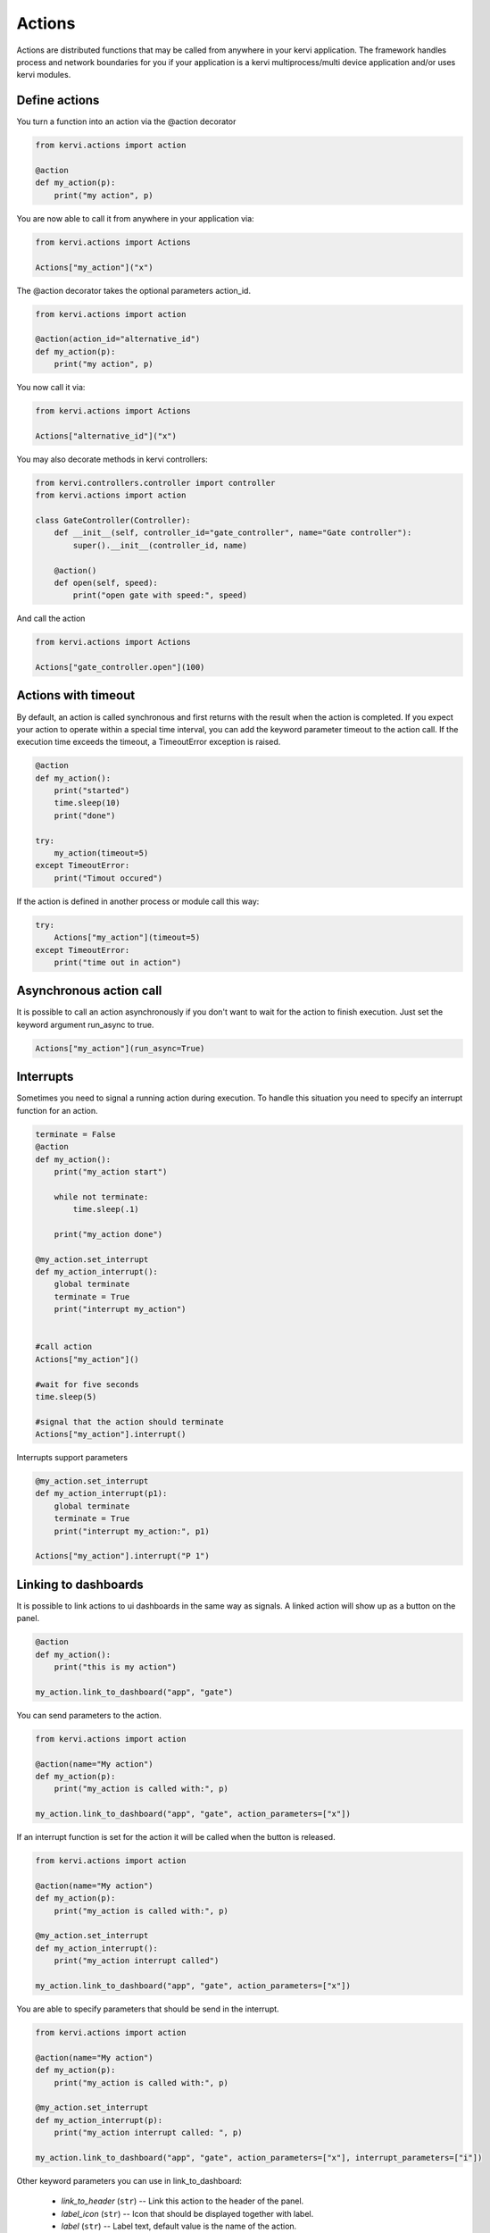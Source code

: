 ==============
Actions
==============

Actions are distributed functions that may be called from anywhere in your kervi application.
The framework handles process and network boundaries for you if your application
is a kervi multiprocess/multi device application and/or uses kervi modules. 

Define actions
--------------

You turn a function into an action via the @action decorator

.. code:: python

    from kervi.actions import action

    @action
    def my_action(p):
        print("my action", p)


You are now able to call it from anywhere in your application via:

.. code:: python

    from kervi.actions import Actions

    Actions["my_action"]("x")


The @action decorator takes the optional parameters action_id.

.. code:: python

    from kervi.actions import action

    @action(action_id="alternative_id")
    def my_action(p):
        print("my action", p)

You now call it via:

.. code:: python

    from kervi.actions import Actions

    Actions["alternative_id"]("x")


You may also decorate methods in kervi controllers:

.. code:: python

    from kervi.controllers.controller import controller
    from kervi.actions import action
    
    class GateController(Controller):
        def __init__(self, controller_id="gate_controller", name="Gate controller"):
            super().__init__(controller_id, name)

        @action()
        def open(self, speed):
            print("open gate with speed:", speed)

And call the action

.. code:: python

    from kervi.actions import Actions

    Actions["gate_controller.open"](100)

Actions with timeout
--------------------

By default, an action is called synchronous and first returns with the result when the action is completed.
If you expect your action to operate within a special time interval, you can add the keyword parameter timeout to
the action call. If the execution time exceeds the timeout, a TimeoutError exception is raised.

.. code:: python

    @action
    def my_action():
        print("started")
        time.sleep(10)
        print("done")

    try:
        my_action(timeout=5)
    except TimeoutError:
        print("Timout occured")

If the action is defined in another process or module call this way:

.. code:: python

    try:
        Actions["my_action"](timeout=5)
    except TimeoutError:
        print("time out in action")

Asynchronous action call
------------------------

It is possible to call an action asynchronously if you don't want to wait for the action to finish execution.
Just set the keyword argument run_async to true.

.. code:: python

    Actions["my_action"](run_async=True)


Interrupts
---------

Sometimes you need to signal a running action during execution. 
To handle this situation you need to specify an interrupt function for an action.

.. code:: python

    terminate = False
    @action
    def my_action():
        print("my_action start")
        
        while not terminate:
            time.sleep(.1)

        print("my_action done")

    @my_action.set_interrupt
    def my_action_interrupt():
        global terminate
        terminate = True
        print("interrupt my_action")

    
    #call action
    Actions["my_action"]()

    #wait for five seconds
    time.sleep(5)

    #signal that the action should terminate
    Actions["my_action"].interrupt() 


Interrupts support parameters

.. code:: python

    @my_action.set_interrupt
    def my_action_interrupt(p1):
        global terminate
        terminate = True
        print("interrupt my_action:", p1)

    Actions["my_action"].interrupt("P 1")

Linking to dashboards
---------------------

It is possible to link actions to ui dashboards in the same way as signals.
A linked action will show up as a button on the panel.

.. code:: python

    @action
    def my_action():
        print("this is my action")

    my_action.link_to_dashboard("app", "gate")
    
You can send parameters to the action.

.. code:: python 

    from kervi.actions import action

    @action(name="My action")
    def my_action(p):
        print("my_action is called with:", p)

    my_action.link_to_dashboard("app", "gate", action_parameters=["x"])


If an interrupt function is set for the action it will be called when the button is released. 

.. code:: python 

    from kervi.actions import action

    @action(name="My action")
    def my_action(p):
        print("my_action is called with:", p)

    @my_action.set_interrupt
    def my_action_interrupt():
        print("my_action interrupt called")

    my_action.link_to_dashboard("app", "gate", action_parameters=["x"])

You are able to specify parameters that should be send in the interrupt.

.. code:: python 

    from kervi.actions import action

    @action(name="My action")
    def my_action(p):
        print("my_action is called with:", p)

    @my_action.set_interrupt
    def my_action_interrupt(p):
        print("my_action interrupt called: ", p)

    my_action.link_to_dashboard("app", "gate", action_parameters=["x"], interrupt_parameters=["i"])

Other keyword parameters you can use in link_to_dashboard:

    * *link_to_header* (``str``) -- Link this action to the header of the panel.

    * *label_icon* (``str``) -- Icon that should be displayed together with label.

    * *label* (``str``) -- Label text, default value is the name of the action.

    * *flat* (``bool``) -- Flat look and feel.

    * *inline* (``bool``) -- 
        Display button and label in its actual size
        If you set inline to true the size parameter is ignored.
        The action will only occupy as much space as the label and input takes.

    
    * *on_text* (``string``) -- Text to display when switch is on.
    * *off_text* (``string``) -- Text to display when switch is off.
    * *on_icon* (``string``) -- Icon to display when switch is on.
    * *off_icon* (``string``) -- Icon to display when switch is off.

    * *button_icon* (``string``) -- Icon to display on button.
    * *button_text* (``string``) -- Text to display on button, default is name.

    * *action_parameters* (``list``) -- list of parameters to pass to the action.

    * *interrupt_enabled* (``bool``) -- If true the button will send interrupt to action on off. Default true if an interrupt is specified for the action.
    * *interrupt_parameters* (``list``) -- List of parameters to pass to the interrupt function of the action.


Linking to values
-----------------

It is possible to link an action to gpio or sensors or other kervi values.
When the value of linked source changes the Action is executed or interrupted.

.. code:: python

    my_action.link_to(GPIO["GPIO2"])

In the code above the action is linked to gpio2 if it goes high it executes the action.
When the gpio2 goes low the action is interrupted.

Here is another example where the action is linked to a sensors.
When the sensor value is 10 the action is executed.

.. code:: python  

    my_action.link_to(
        temp_sensor,
        trigger_value = 10
    )

You can also use an lambda expression as trigger.

.. code:: python

    my_action.link_to(
        temp_sensor,
        trigger_value = lambda x: x > 10
    )

If you want to pass the value of the linked source you can do by setting the pass_value parameter
Now the action is called every time the source changes.

.. code:: python

    my_action.link_to(
        temp_sensor,
        pass_value = true
    )

It is also possible to pass aditional parameters to the action when it is triggered.

.. code:: python

    my_action.link_to(
        temp_sensor,
        trigger_value = lambda x: x > 10,
        action_parameters = ["20", 30]
    )

You can also specify when the interrupt should fire.

.. code:: python

    my_action.link_to(
        temp_sensor,
        trigger_value = lambda x: x > 10,
        action_parameters = ["20", 30]
        trigger_interrupt_value: lambda x: x < 5,
        interrupt_parameters = [0]
    )



System actions
--------------

When the kervi application has loaded and started all processes it calls the app_main action this is your hook where you can
start your application logic. In the way app_exit action is called upon termination of the kervi application.

It is optional for you to define these actions in your application.

.. code:: python

    @action
    def app_main():
        #start your application logic here


    @action
    def app_exit():
        #application logic that cleans up

You can control the application via the following actions

.. code:: python

    #stop the application
    Actions["app.stop"]

    #restart the application
    Actions["app.restart"]

    #shut down application device (Raspberry pi)
    Actions["app.shutdown"]

    #reboot application device (Raspberry pi)
    Actions["app.reboot"]


Complete example
-----------------

This is a complete example that shows a gate controller that controls a motor and have two end stop switches.
The end stops are linked to GPIO2 and GPIO3. 

There are to two actions move_gate and stop_gate these are linked to the "gate" panel on the app dashboard.
The move_gate action is also linked GPIO4 and GPIO5. When GPIO4 is triggered the gate opens and closes when gpio5 is triggered.

.. code:: python

    if __name__ == '__main__':
        import time
        from kervi.application import Application

        APP = Application()
        
        from kervi.dashboards import Dashboard, DashboardPanel
        Dashboard(
            "app",
            "App",
            [
                DashboardPanel("gate", title="Gate")
            ],
            is_default=True
        )

        Dashboard(
            "settings",
            "Settings",
            [
                DashboardPanel("gate", width="200px", title="Gate")
            ]
        )

        from kervi.controllers.controller import Controller
        from kervi.actions import action
        from kervi.values import NumberValue, BooleanValue
        
        class GateController(Controller):
            def __init__(self, controller_id="gate_controller", name="Gate controller"):
                super().__init__(controller_id, name)

                self.gate_speed = self.inputs.add("speed", "Gate speed", NumberValue)
                self.gate_speed.value = 100
                self.gate_speed.min = 0
                self.gate_speed.persist_value = True

                self.lo_end_stop = self.inputs.add("lo_end_stop", "low end stop", BooleanValue)
                self.hi_end_stop = self.inputs.add("hi_end_stop", "High end stop", BooleanValue)

                self.gate_motor_speed = self.outputs.add("gate_motor_speed", "Gate motor speed", NumberValue)

                self._stop_move = False

            @action(name="Move gate")
            def move_gate(self, open=True):
                if open:
                    print("open gate")
                    if not self.hi_end_stop.value:
                        self._stop_move = False
                        self.gate_motor_speed.value = self.gate_speed.value
                        while not self._stop_move and not self.hi_end_stop.value:
                            time.sleep(0.1)
                        self.gate_motor_speed.value = 0
                    if self.hi_end_stop.value:
                        print("Gate open")
                    else:
                        print("Gate stopped")
                else:
                    print("close gate:")
                    if not self.lo_end_stop.value:
                        self._stop_move = False
                        self.gate_motor_speed.value = -1 * self.gate_speed.value
                        while not self._stop_move and not self.lo_end_stop.value:
                            time.sleep(0.1)
                        self.gate_motor_speed.value = 0
                    if self.lo_end_stop.value:
                        print("Gate closed")
                    else:
                        print("Gate stopped")

            @move_gate.set_interrupt
            def move_gate_interrupt(self):
                print("stop gate:")
                self._stop_move = True

            def controller_start(self):
                print("gate controller is started")
                self.gate_motor_speed.value = 0

            def input_changed(self, changed_input):
                pass

        gate_controller = GateController()
        gate_controller.move_gate.link_to_dashboard("app", "gate", inline=True, button_text=None, button_icon="arrow-up", label=None, action_parameters=[True], )
        gate_controller.move_gate.link_to_dashboard("app", "gate", inline=True, button_text=None, button_icon="arrow-down", label=None, action_parameters=[False])
        
        gate_controller.link_to_dashboard("settings", "gate")

        from kervi.devices.motors.dummy_motor_driver import DummyMotorBoard

        motor_board = DummyMotorBoard()
        gate_controller.gate_motor_speed.link_to(motor_board.dc_motors[0].speed)

        from kervi.hal import GPIO
        GPIO["GPIO2"].define_as_input()
        GPIO["GPIO3"].define_as_input()

        gate_controller.lo_end_stop.link_to(GPIO["GPIO2"])
        gate_controller.hi_end_stop.link_to(GPIO["GPIO3"])

        gate_controller.move_gate.link_to(GPIO["GPIO4"], action_parameters = [True])
        gate_controller.move_gate.link_to(GPIO["GPIO5"], action_parameters = [False])

        APP.run()


The result is an app with two dashboards "app" where the gate is controlled and "settings" where the speed 
of the gate speed could be set.  

.. image:: images/gate_controller.png
    :width: 35%
.. image:: images/gate_controller_settings.png
    :width: 35%

Multi process
------------

This example shows how to set up at simple robot and control it via an external script of commands.

It consists of two scripts robot.py that should be executed on the robot
and a script robot_task.py that holds a series of actions that the robot should perform.

robot.py is a kervi application that you should execute on your Raspberry pi, when started it will show the ip address of the app this should be used in the robot_task.py script.

.. code:: python
    
    if __name__ == '__main__':
        from kervi.application import Application

        APP = Application()

        from kervi.controllers.steering import MotorSteering
        from kervi.devices.motors.dummy_motor_driver import DummyMotorBoard

        motor_board = DummyMotorBoard()
        steering = MotorSteering()
        
        steering.left_speed.link_to(motor_board.dc_motors[0])
        steering.right_speed.link_to(motor_board.dc_motors[1])

        @action
        def app_main():
            steering.stop()

The other python script robot_tasks.py is a kervi module that connects to the
kervi application in robot.py. You can run it on the robot itself or another computer
on your local network.

.. code:: python

    if __name__ == '__main__':
        from kervi.module import Module
        from kervi.actions import action, Actions
        module = Module({
            "network" : {
                "ipc_root_address": "#Enter the ip that is displayed when running robot.py#"
            }
        })
        
        @action
        def module_main():
            #move for 5 seconds at 100% speed
            Actions["steering.move"](100, duration=5)
            #turn right at 50% speed
            Actions["steering.rotate"](50, degree=90)

        module.run()
